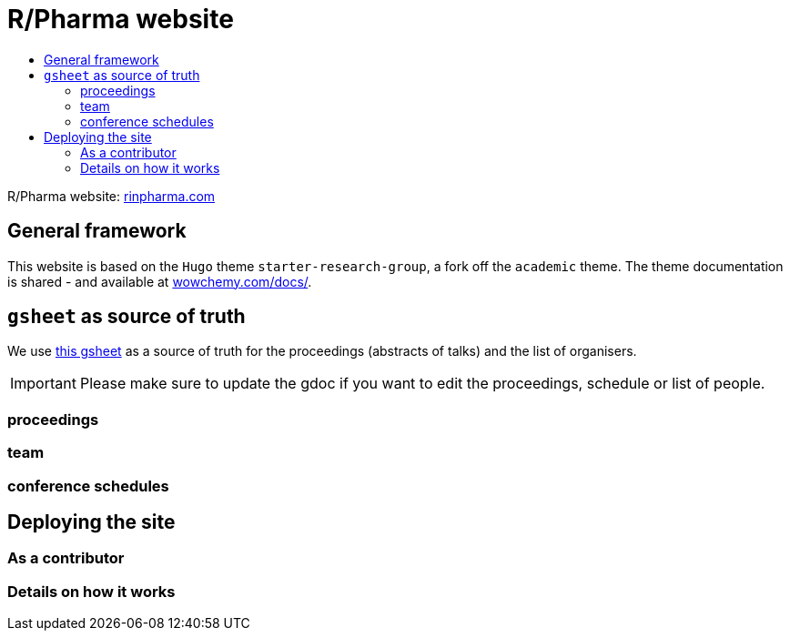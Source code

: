 :toc: macro
:toc-title:
:toclevels: 99

// URIs:
:uri-repo: https://github.com/asciidoctor/docbookrx
:uri-rvm: https://epijim.github.io/r-pharma/
:uri-build-status: https://github.com/epijim/r-pharma/actions/workflows/deploy.yml
:img-build-status: https://github.com/epijim/r-pharma/actions/workflows/deploy.yml/badge.svg?branch=master

# R/Pharma website

ifdef::status[]
image:{img-build-status}[Build Status Badge,link={uri-build-status}]
endif::[]

toc::[]

R/Pharma website: http://rinpharma.com[rinpharma.com]

## General framework

This website is based on the `Hugo` theme `starter-research-group`, a
fork off the `academic` theme. The theme documentation is shared - and available
at https://wowchemy.com/docs/[wowchemy.com/docs/].

## `gsheet` as source of truth

We use https://docs.google.com/spreadsheets/d/1NaDnMRh2nOBCzBUxbIyJBVWd_InaEMLTW0rEJtD2ywE/edit?usp=drive_web&ouid=110502841866540588057[this gsheet]
as a source of truth for the proceedings (abstracts of talks) and the list of
organisers.

IMPORTANT: Please make sure to update the gdoc if you want to edit the proceedings, schedule or list of people.

### proceedings



### team

### conference schedules

## Deploying the site

### As a contributor

### Details on how it works
